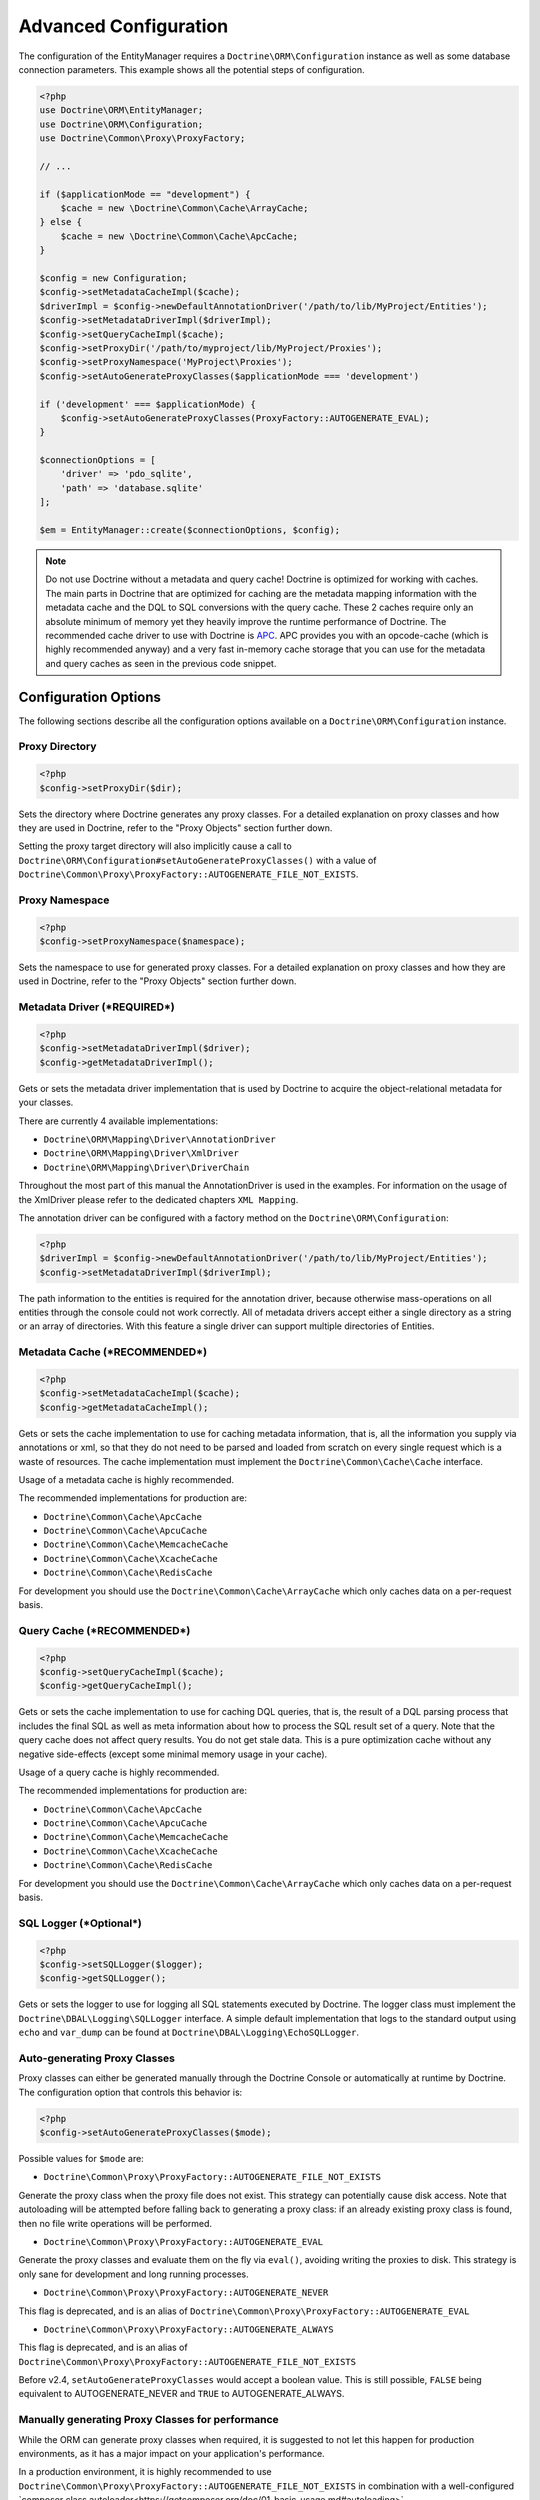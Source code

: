 Advanced Configuration
======================

The configuration of the EntityManager requires a
``Doctrine\ORM\Configuration`` instance as well as some database
connection parameters. This example shows all the potential
steps of configuration.

.. code-block:: php

    <?php
    use Doctrine\ORM\EntityManager;
    use Doctrine\ORM\Configuration;
    use Doctrine\Common\Proxy\ProxyFactory;

    // ...

    if ($applicationMode == "development") {
        $cache = new \Doctrine\Common\Cache\ArrayCache;
    } else {
        $cache = new \Doctrine\Common\Cache\ApcCache;
    }

    $config = new Configuration;
    $config->setMetadataCacheImpl($cache);
    $driverImpl = $config->newDefaultAnnotationDriver('/path/to/lib/MyProject/Entities');
    $config->setMetadataDriverImpl($driverImpl);
    $config->setQueryCacheImpl($cache);
    $config->setProxyDir('/path/to/myproject/lib/MyProject/Proxies');
    $config->setProxyNamespace('MyProject\Proxies');
    $config->setAutoGenerateProxyClasses($applicationMode === 'development')

    if ('development' === $applicationMode) {
        $config->setAutoGenerateProxyClasses(ProxyFactory::AUTOGENERATE_EVAL);
    }

    $connectionOptions = [
        'driver' => 'pdo_sqlite',
        'path' => 'database.sqlite'
    ];

    $em = EntityManager::create($connectionOptions, $config);

.. note::

    Do not use Doctrine without a metadata and query cache!
    Doctrine is optimized for working with caches. The main
    parts in Doctrine that are optimized for caching are the metadata
    mapping information with the metadata cache and the DQL to SQL
    conversions with the query cache. These 2 caches require only an
    absolute minimum of memory yet they heavily improve the runtime
    performance of Doctrine. The recommended cache driver to use with
    Doctrine is `APC <https://php.net/apc>`_. APC provides you with
    an opcode-cache (which is highly recommended anyway) and a very
    fast in-memory cache storage that you can use for the metadata and
    query caches as seen in the previous code snippet.

Configuration Options
---------------------

The following sections describe all the configuration options
available on a ``Doctrine\ORM\Configuration`` instance.

Proxy Directory
~~~~~~~~~~~~~~~

.. code-block:: php

    <?php
    $config->setProxyDir($dir);

Sets the directory where Doctrine generates any proxy
classes. For a detailed explanation on proxy classes and how they
are used in Doctrine, refer to the "Proxy Objects" section further
down.

Setting the proxy target directory will also implicitly cause a
call to ``Doctrine\ORM\Configuration#setAutoGenerateProxyClasses()``
with a value of ``Doctrine\Common\Proxy\ProxyFactory::AUTOGENERATE_FILE_NOT_EXISTS``.

Proxy Namespace
~~~~~~~~~~~~~~~

.. code-block:: php

    <?php
    $config->setProxyNamespace($namespace);

Sets the namespace to use for generated proxy classes. For
a detailed explanation on proxy classes and how they are used in
Doctrine, refer to the "Proxy Objects" section further down.

Metadata Driver (***REQUIRED***)
~~~~~~~~~~~~~~~~~~~~~~~~~~~~~~~~

.. code-block:: php

    <?php
    $config->setMetadataDriverImpl($driver);
    $config->getMetadataDriverImpl();

Gets or sets the metadata driver implementation that is used by
Doctrine to acquire the object-relational metadata for your
classes.

There are currently 4 available implementations:

-  ``Doctrine\ORM\Mapping\Driver\AnnotationDriver``
-  ``Doctrine\ORM\Mapping\Driver\XmlDriver``
-  ``Doctrine\ORM\Mapping\Driver\DriverChain``

Throughout the most part of this manual the AnnotationDriver is
used in the examples. For information on the usage of the XmlDriver
please refer to the dedicated chapters ``XML Mapping``.

The annotation driver can be configured with a factory method on
the ``Doctrine\ORM\Configuration``:

.. code-block:: php

    <?php
    $driverImpl = $config->newDefaultAnnotationDriver('/path/to/lib/MyProject/Entities');
    $config->setMetadataDriverImpl($driverImpl);

The path information to the entities is required for the annotation
driver, because otherwise mass-operations on all entities through
the console could not work correctly. All of metadata drivers
accept either a single directory as a string or an array of
directories. With this feature a single driver can support multiple
directories of Entities.

Metadata Cache (***RECOMMENDED***)
~~~~~~~~~~~~~~~~~~~~~~~~~~~~~~~~~~

.. code-block:: php

    <?php
    $config->setMetadataCacheImpl($cache);
    $config->getMetadataCacheImpl();

Gets or sets the cache implementation to use for caching metadata
information, that is, all the information you supply via
annotations or xml, so that they do not need to be parsed and
loaded from scratch on every single request which is a waste of
resources. The cache implementation must implement the
``Doctrine\Common\Cache\Cache`` interface.

Usage of a metadata cache is highly recommended.

The recommended implementations for production are:

-  ``Doctrine\Common\Cache\ApcCache``
-  ``Doctrine\Common\Cache\ApcuCache``
-  ``Doctrine\Common\Cache\MemcacheCache``
-  ``Doctrine\Common\Cache\XcacheCache``
-  ``Doctrine\Common\Cache\RedisCache``

For development you should use the
``Doctrine\Common\Cache\ArrayCache`` which only caches data on a
per-request basis.

Query Cache (***RECOMMENDED***)
~~~~~~~~~~~~~~~~~~~~~~~~~~~~~~~

.. code-block:: php

    <?php
    $config->setQueryCacheImpl($cache);
    $config->getQueryCacheImpl();

Gets or sets the cache implementation to use for caching DQL
queries, that is, the result of a DQL parsing process that includes
the final SQL as well as meta information about how to process the
SQL result set of a query. Note that the query cache does not
affect query results. You do not get stale data. This is a pure
optimization cache without any negative side-effects (except some
minimal memory usage in your cache).

Usage of a query cache is highly recommended.

The recommended implementations for production are:

-  ``Doctrine\Common\Cache\ApcCache``
-  ``Doctrine\Common\Cache\ApcuCache``
-  ``Doctrine\Common\Cache\MemcacheCache``
-  ``Doctrine\Common\Cache\XcacheCache``
-  ``Doctrine\Common\Cache\RedisCache``

For development you should use the
``Doctrine\Common\Cache\ArrayCache`` which only caches data on a
per-request basis.

SQL Logger (***Optional***)
~~~~~~~~~~~~~~~~~~~~~~~~~~~

.. code-block:: php

    <?php
    $config->setSQLLogger($logger);
    $config->getSQLLogger();

Gets or sets the logger to use for logging all SQL statements
executed by Doctrine. The logger class must implement the
``Doctrine\DBAL\Logging\SQLLogger`` interface. A simple default
implementation that logs to the standard output using ``echo`` and
``var_dump`` can be found at
``Doctrine\DBAL\Logging\EchoSQLLogger``.

Auto-generating Proxy Classes
~~~~~~~~~~~~~~~~~~~~~~~~~~~~~

Proxy classes can either be generated manually through the Doctrine
Console or automatically at runtime by Doctrine. The configuration
option that controls this behavior is:

.. code-block:: php

    <?php
    $config->setAutoGenerateProxyClasses($mode);

Possible values for ``$mode`` are:

-  ``Doctrine\Common\Proxy\ProxyFactory::AUTOGENERATE_FILE_NOT_EXISTS``

Generate the proxy class when the proxy file does not exist.
This strategy can potentially cause disk access.
Note that autoloading will be attempted before falling back
to generating a proxy class: if an already existing proxy class
is found, then no file write operations will be performed.

-  ``Doctrine\Common\Proxy\ProxyFactory::AUTOGENERATE_EVAL``

Generate the proxy classes and evaluate them on the fly via ``eval()``,
avoiding writing the proxies to disk.
This strategy is only sane for development and long running
processes.

-  ``Doctrine\Common\Proxy\ProxyFactory::AUTOGENERATE_NEVER``

This flag is deprecated, and is an alias
of ``Doctrine\Common\Proxy\ProxyFactory::AUTOGENERATE_EVAL``

-  ``Doctrine\Common\Proxy\ProxyFactory::AUTOGENERATE_ALWAYS``

This flag is deprecated, and is an alias
of ``Doctrine\Common\Proxy\ProxyFactory::AUTOGENERATE_FILE_NOT_EXISTS``

Before v2.4, ``setAutoGenerateProxyClasses`` would accept a boolean
value. This is still possible, ``FALSE`` being equivalent to
AUTOGENERATE_NEVER and ``TRUE`` to AUTOGENERATE_ALWAYS.

Manually generating Proxy Classes for performance
~~~~~~~~~~~~~~~~~~~~~~~~~~~~~~~~~~~~~~~~~~~~~~~~~

While the ORM can generate proxy classes when required, it is suggested
to not let this happen for production environments, as it has a major
impact on your application's performance.

In a production environment, it is highly recommended to use
``Doctrine\Common\Proxy\ProxyFactory::AUTOGENERATE_FILE_NOT_EXISTS``
in combination with a well-configured
`composer class autoloader<https://getcomposer.org/doc/01-basic-usage.md#autoloading>`_.

Here is an example of such setup:

.. code-block:: json

    {
        "autoload": {
            "psr-4": {
                "MyProject\\": "path/to/project/sources/",
                "GeneratedProxies\\": "path/to/generated/proxies/"
            }
        }
    }

You would then configure the ORM to use the ``"GeneratedProxies"``
and the ``"path/to/generated/proxies/"`` for the proxy classes:

.. code-block:: php

    <?php
    $config->setProxyDir('path/to/generated/proxies/');
    $config->setProxyNamespace('GeneratedProxies');

To make sure proxies are never generated by Doctrine, you'd forcefully
generate them during deployment operations:

.. code-block:: sh

    $ ./vendor/bin/doctrine orm:generate-proxies
    $ composer dump-autoload

Development vs Production Configuration
---------------------------------------

You should code your Doctrine2 bootstrapping with two different
runtime models in mind. There are some serious benefits of using
APC or Memcache in production. In development however this will
frequently give you fatal errors, when you change your entities and
the cache still keeps the outdated metadata. That is why we
recommend the ``ArrayCache`` for development.

Furthermore you should disable the Auto-generating Proxy Classes
option in production.

Connection Options
------------------

The ``$connectionOptions`` passed as the first argument to
``EntityManager::create()`` has to be either an array or an
instance of ``Doctrine\DBAL\Connection``. If an array is passed it
is directly passed along to the DBAL Factory
``Doctrine\DBAL\DriverManager::getConnection()``. The DBAL
configuration is explained in the
`DBAL section <./../../../../../projects/doctrine-dbal/en/latest/reference/configuration.html>`_.

Proxy Objects
-------------

A proxy object is an object that is put in place or used instead of
the "real" object. A proxy object can add behavior to the object
being proxied without that object being aware of it. In Doctrine 2,
proxy objects are used to realize several features but mainly for
transparent lazy-loading.

Proxy objects with their lazy-loading facilities help to keep the
subset of objects that are already in memory connected to the rest
of the objects. This is an essential property as without it there
would always be fragile partial objects at the outer edges of your
object graph.

Doctrine 2 implements a variant of the proxy pattern where it
generates classes that extend your entity classes and adds
lazy-loading capabilities to them. Doctrine can then give you an
instance of such a proxy class whenever you request an object of
the class being proxied. This happens in two situations:

Reference Proxies
~~~~~~~~~~~~~~~~~

The method ``EntityManager#getReference($entityName, $identifier)``
lets you obtain a reference to an entity for which the identifier
is known, without loading that entity from the database. This is
useful, for example, as a performance enhancement, when you want to
establish an association to an entity for which you have the
identifier. You could simply do this:

.. code-block:: php

    <?php
    // $em instanceof EntityManager, $cart instanceof MyProject\Model\Cart
    // $itemId comes from somewhere, probably a request parameter
    $item = $em->getReference(\MyProject\Model\Item::class, $itemId);
    $cart->addItem($item);

Here, we added an ``Item`` to a ``Cart`` without loading the Item from the
database.
If you access any persistent state that isn't yet available in the ``Item``
instance, the proxying mechanism would fully initialize the object's state
transparently from the database.
Here ``$item`` is actually an instance of the proxy class that was generated
for the ``Item`` class but your code does not need to care. In fact it
**should not care**. Proxy objects should be transparent to your code.

Association proxies
~~~~~~~~~~~~~~~~~~~

The second most important situation where Doctrine uses proxy
objects is when querying for objects. Whenever you query for an
object that has a single-valued association to another object that
is configured ``LAZY``, without joining that association in the same
query, Doctrine puts proxy objects in place where normally the
associated object would be. Just like other proxies it will
transparently initialize itself on first access.

.. note::

    Joining an association in a DQL or native query
    essentially means eager loading of that association in that query.
    This will override the 'fetch' option specified in the mapping for
    that association, but only for that query.

Multiple Metadata Sources
-------------------------

When using different components using Doctrine 2 you may end up
with them using two different metadata drivers, for example XML and
annotationsL. You can use the DriverChain Metadata implementations to
aggregate these drivers based on namespaces:

.. code-block:: php

    <?php
    use Doctrine\ORM\Mapping\Driver\DriverChain;

    $chain = new DriverChain();
    $chain->addDriver($xmlDriver, 'Doctrine\Tests\Models\Company');
    $chain->addDriver($annotationDriver, 'Doctrine\Tests\ORM\Mapping');

Based on the namespace of the entity the loading of entities is
delegated to the appropriate driver. The chain semantics come from
the fact that the driver loops through all namespaces and matches
the entity class name against the namespace using a
``strpos() === 0`` call. This means you need to order the drivers
correctly if sub-namespaces use different metadata driver
implementations.

Default Repository (***OPTIONAL***)
-----------------------------------

Specifies the FQCN of a subclass of the EntityRepository.
That will be available for all entities without a custom repository class.

.. code-block:: php

    <?php
    $config->setDefaultRepositoryClassName($fqcn);
    $config->getDefaultRepositoryClassName();

The default value is ``Doctrine\ORM\EntityRepository``.
Any repository class must be a subclass of EntityRepository otherwise you got an ORMException

Setting up the Console
----------------------

Doctrine uses the Symfony Console component for generating the command
line interface. You can take a look at the ``vendor/bin/doctrine.php``
script and the ``Doctrine\ORM\Tools\Console\ConsoleRunner`` command
for inspiration how to setup the cli.

In general the required code looks like this:

.. code-block:: php

    <?php
    $cli = new Application('Doctrine Command Line Interface', \Doctrine\ORM\Version::VERSION);
    $cli->setCatchExceptions(true);
    $cli->setHelperSet($helperSet);
    Doctrine\ORM\Tools\Console\ConsoleRunner::addCommands($cli);
    $cli->run();


